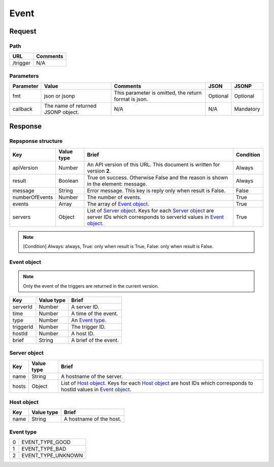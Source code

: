 =========================
Event
=========================

Request
=======

Path
----
.. list-table::
   :header-rows: 1

   * - URL
     - Comments
   * - /trigger
     - N/A

Parameters
----------
.. list-table::
   :header-rows: 1

   * - Parameter
     - Value
     - Comments
     - JSON
     - JSONP
   * - fmt
     - json or jsonp
     - This parameter is omitted, the return format is json.
     - Optional 
     - Optional
   * - callback
     - The name of returned JSONP object.
     - N/A
     - N/A
     - Mandatory

Response
========

Repsponse structure
-------------------
.. list-table::
   :header-rows: 1

   * - Key
     - Value type
     - Brief
     - Condition
   * - apiVersion
     - Number
     - An API version of this URL.
       This document is written for version **2**.
     - Always
   * - result
     - Boolean
     - True on success. Otherwise False and the reason is shown in the
       element: message.
     - Always
   * - message
     - String
     - Error message. This key is reply only when result is False.
     - False
   * - numberOfEvents
     - Number
     - The number of events.
     - True
   * - events
     - Array
     - The array of `Event object`_.
     - True
   * - servers
     - Object
     - List of `Server object`_. Keys for each `Server object`_ are server IDs which corresponds to serverId values in `Event object`_.
     - True

.. note:: [Condition] Always: always, True: only when result is True, False: only when result is False.

Event object
-------------
.. note:: Only the event of the triggers are returned in the current version.
.. list-table::
   :header-rows: 1

   * - Key
     - Value type
     - Brief
   * - serverId
     - Number
     - A server ID.
   * - time
     - Number
     - A time of the event.
   * - type
     - Number
     - An `Event type`_.
   * - triggerId
     - Number
     - The trigger ID.
   * - hostId
     - Number
     - A host ID.
   * - brief
     - String
     - A brief of the event.

Server object
-------------
.. list-table::
   :header-rows: 1

   * - Key
     - Value type
     - Brief
   * - name
     - String
     - A hostname of the server.
   * - hosts
     - Object
     - List of `Host object`_. Keys for each `Host object`_ are host IDs which corresponds to hostId values in `Event object`_.

Host object
-------------
.. list-table::
   :header-rows: 1

   * - Key
     - Value type
     - Brief
   * - name
     - String
     - A hostname of the host.

Event type
-------------
.. list-table::

   * - 0
     - EVENT_TYPE_GOOD
   * - 1
     - EVENT_TYPE_BAD
   * - 2
     - EVENT_TYPE_UNKNOWN
